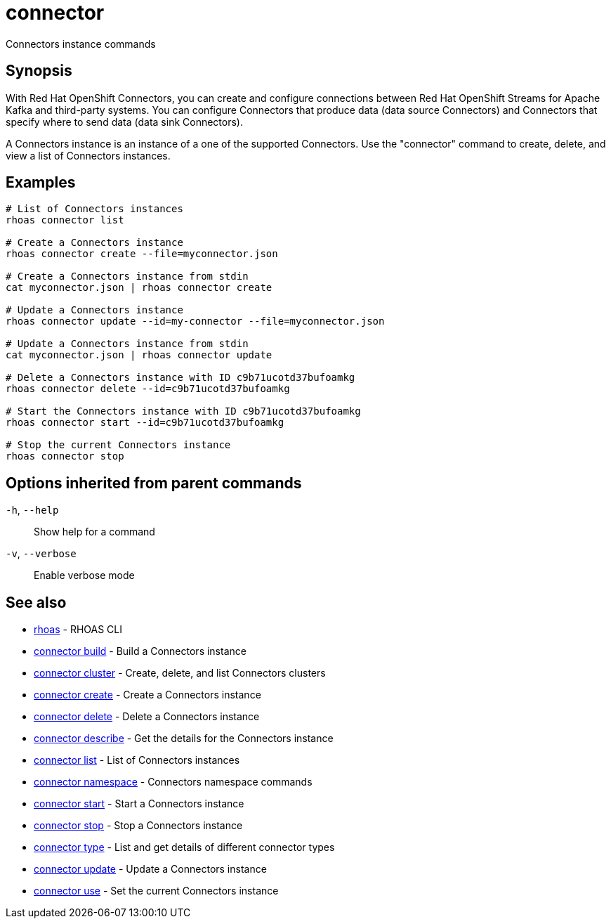 ifdef::env-github,env-browser[:context: cmd]
[id='ref-connector_{context}']
= connector

[role="_abstract"]
Connectors instance commands

[discrete]
== Synopsis

With Red Hat OpenShift Connectors, you can create and configure connections between Red Hat OpenShift Streams for Apache Kafka and third-party systems. You can configure Connectors that produce data (data source Connectors) and Connectors that specify where to send data (data sink Connectors).

A Connectors instance is an instance of a one of the supported Connectors.
Use the "connector" command to create, delete, and view a list of Connectors instances.


[discrete]
== Examples

....
   
# List of Connectors instances
rhoas connector list

# Create a Connectors instance
rhoas connector create --file=myconnector.json

# Create a Connectors instance from stdin
cat myconnector.json | rhoas connector create

# Update a Connectors instance
rhoas connector update --id=my-connector --file=myconnector.json

# Update a Connectors instance from stdin
cat myconnector.json | rhoas connector update

# Delete a Connectors instance with ID c9b71ucotd37bufoamkg
rhoas connector delete --id=c9b71ucotd37bufoamkg

# Start the Connectors instance with ID c9b71ucotd37bufoamkg
rhoas connector start --id=c9b71ucotd37bufoamkg

# Stop the current Connectors instance
rhoas connector stop

....

[discrete]
== Options inherited from parent commands

  `-h`, `--help`::      Show help for a command
  `-v`, `--verbose`::   Enable verbose mode

[discrete]
== See also


 
* link:{path}#ref-rhoas_{context}[rhoas]	 - RHOAS CLI

 
* link:{path}#ref-connector-build_{context}[connector build]	 - Build a Connectors instance

 
* link:{path}#ref-connector-cluster_{context}[connector cluster]	 - Create, delete, and list Connectors clusters

 
* link:{path}#ref-connector-create_{context}[connector create]	 - Create a Connectors instance

 
* link:{path}#ref-connector-delete_{context}[connector delete]	 - Delete a Connectors instance

 
* link:{path}#ref-connector-describe_{context}[connector describe]	 - Get the details for the Connectors instance

 
* link:{path}#ref-connector-list_{context}[connector list]	 - List of Connectors instances

 
* link:{path}#ref-connector-namespace_{context}[connector namespace]	 - Connectors namespace commands

 
* link:{path}#ref-connector-start_{context}[connector start]	 - Start a Connectors instance

 
* link:{path}#ref-connector-stop_{context}[connector stop]	 - Stop a Connectors instance

 
* link:{path}#ref-connector-type_{context}[connector type]	 - List and get details of different connector types

 
* link:{path}#ref-connector-update_{context}[connector update]	 - Update a Connectors instance

 
* link:{path}#ref-connector-use_{context}[connector use]	 - Set the current Connectors instance


